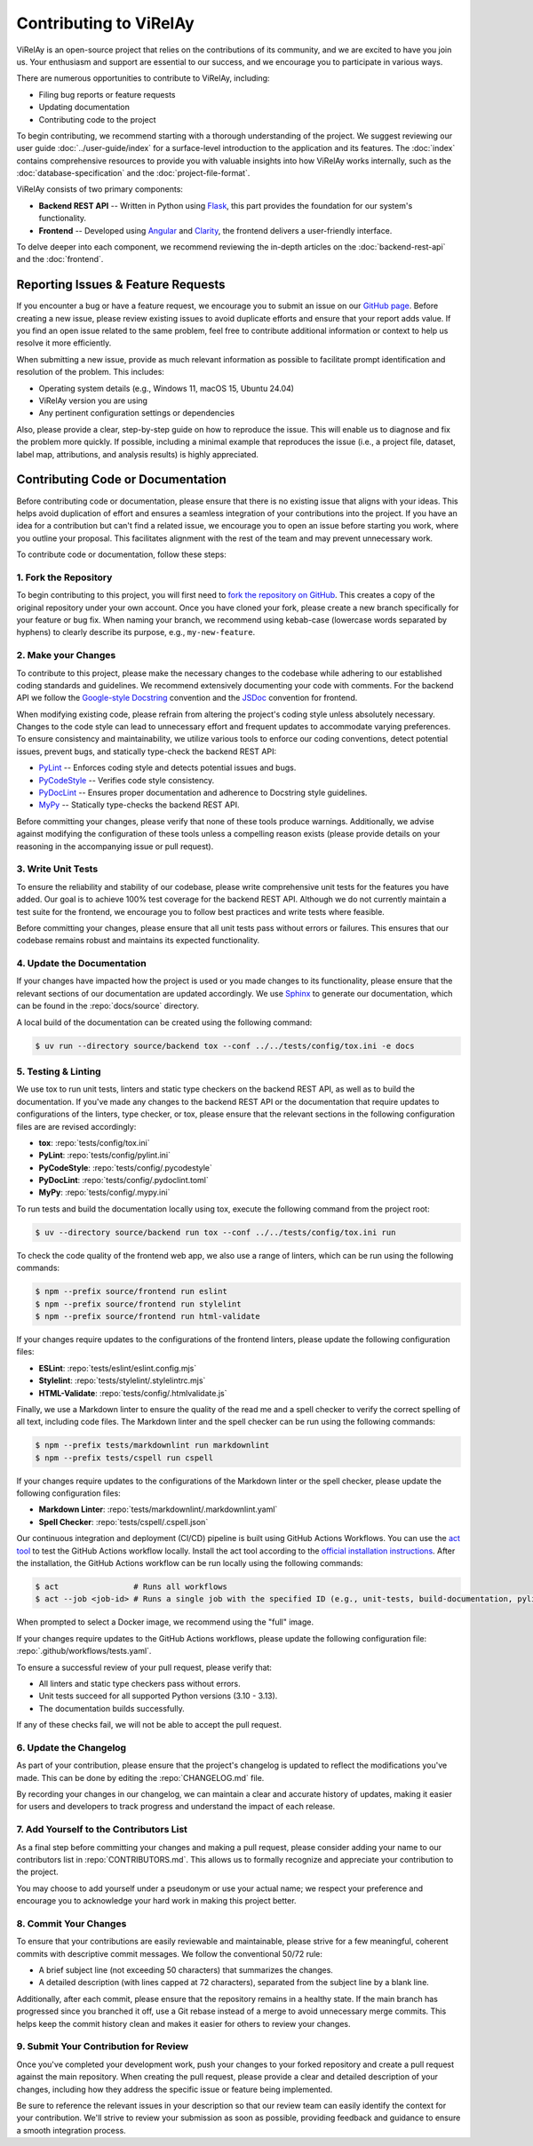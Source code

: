 =======================
Contributing to ViRelAy
=======================

ViRelAy is an open-source project that relies on the contributions of its community, and we are excited to have you join us. Your enthusiasm and support are essential to our success, and we encourage you to participate in various ways.

There are numerous opportunities to contribute to ViRelAy, including:

* Filing bug reports or feature requests
* Updating documentation
* Contributing code to the project

To begin contributing, we recommend starting with a thorough understanding of the project. We suggest reviewing our user guide :doc:`../user-guide/index` for a surface-level introduction to the application and its features. The :doc:`index` contains comprehensive resources to provide you with valuable insights into how ViRelAy works internally, such as the :doc:`database-specification` and the :doc:`project-file-format`.

ViRelAy consists of two primary components:

* **Backend REST API** -- Written in Python using `Flask <https://flask.palletsprojects.com/en/stable/>`_, this part provides the foundation for our system's functionality.
* **Frontend** -- Developed using `Angular <https://angular.io/>`_ and `Clarity <https://clarity.design/>`_, the frontend delivers a user-friendly interface.


To delve deeper into each component, we recommend reviewing the in-depth articles on the :doc:`backend-rest-api` and the :doc:`frontend`.

Reporting Issues & Feature Requests
===================================

If you encounter a bug or have a feature request, we encourage you to submit an issue on our `GitHub page <https://github.com/virelay/virelay/issues>`_. Before creating a new issue, please review existing issues to avoid duplicate efforts and ensure that your report adds value. If you find an open issue related to the same problem, feel free to contribute additional information or context to help us resolve it more efficiently.

When submitting a new issue, provide as much relevant information as possible to facilitate prompt identification and resolution of the problem. This includes:

* Operating system details (e.g., Windows 11, macOS 15, Ubuntu 24.04)
* ViRelAy version you are using
* Any pertinent configuration settings or dependencies

Also, please provide a clear, step-by-step guide on how to reproduce the issue. This will enable us to diagnose and fix the problem more quickly. If possible, including a minimal example that reproduces the issue (i.e., a project file, dataset, label map, attributions, and analysis results) is highly appreciated.

Contributing Code or Documentation
==================================

Before contributing code or documentation, please ensure that there is no existing issue that aligns with your ideas. This helps avoid duplication of effort and ensures a seamless integration of your contributions into the project. If you have an idea for a contribution but can't find a related issue, we encourage you to open an issue before starting you work, where you outline your proposal. This facilitates alignment with the rest of the team and may prevent unnecessary work.

To contribute code or documentation, follow these steps:

1. Fork the Repository
----------------------

To begin contributing to this project, you will first need to `fork the repository on GitHub <https://github.com/virelay/virelay/fork>`_. This creates a copy of the original repository under your own account. Once you have cloned your fork, please create a new branch specifically for your feature or bug fix. When naming your branch, we recommend using kebab-case (lowercase words separated by hyphens) to clearly describe its purpose, e.g., ``my-new-feature``.

2. Make your Changes
--------------------

To contribute to this project, please make the necessary changes to the codebase while adhering to our established coding standards and guidelines. We recommend extensively documenting your code with comments. For the backend API we follow the `Google-style Docstring <https://google.github.io/styleguide/pyguide.html#38-comments-and-docstrings>`_ convention and the `JSDoc <https://www.typescriptlang.org/docs/handbook/jsdoc-supported-types.html>`_ convention for frontend.

When modifying existing code, please refrain from altering the project's coding style unless absolutely necessary. Changes to the code style can lead to unnecessary effort and frequent updates to accommodate varying preferences. To ensure consistency and maintainability, we utilize various tools to enforce our coding conventions, detect potential issues, prevent bugs, and statically type-check the backend REST API:

* `PyLint <https://www.pylint.org/>`_ -- Enforces coding style and detects potential issues and bugs.
* `PyCodeStyle <https://pycodestyle.pycqa.org/en/latest/intro.html>`_ -- Verifies code style consistency.
* `PyDocLint <https://jsh9.github.io/pydoclint/>`_ -- Ensures proper documentation and adherence to Docstring style guidelines.
* `MyPy <https://mypy-lang.org/>`_ -- Statically type-checks the backend REST API.

Before committing your changes, please verify that none of these tools produce warnings. Additionally, we advise against modifying the configuration of these tools unless a compelling reason exists (please provide details on your reasoning in the accompanying issue or pull request).

3. Write Unit Tests
-------------------

To ensure the reliability and stability of our codebase, please write comprehensive unit tests for the features you have added. Our goal is to achieve 100% test coverage for the backend REST API. Although we do not currently maintain a test suite for the frontend, we encourage you to follow best practices and write tests where feasible.

Before committing your changes, please ensure that all unit tests pass without errors or failures. This ensures that our codebase remains robust and maintains its expected functionality.

4. Update the Documentation
---------------------------

If your changes have impacted how the project is used or you made changes to its functionality, please ensure that the relevant sections of our documentation are updated accordingly. We use `Sphinx <https://www.sphinx-doc.org/en/master/>`_ to generate our documentation, which can be found in the :repo:`docs/source` directory.

A local build of the documentation can be created using the following command:

.. code-block:: console

    $ uv run --directory source/backend tox --conf ../../tests/config/tox.ini -e docs

5. Testing & Linting
--------------------

We use tox to run unit tests, linters and static type checkers on the backend REST API, as well as to build the documentation. If you've made any changes to the backend REST API or the documentation that require updates to configurations of the linters, type checker, or tox, please ensure that the relevant sections in the following configuration files are are revised accordingly:

* **tox**: :repo:`tests/config/tox.ini`
* **PyLint**: :repo:`tests/config/pylint.ini`
* **PyCodeStyle**: :repo:`tests/config/.pycodestyle`
* **PyDocLint**: :repo:`tests/config/.pydoclint.toml`
* **MyPy**: :repo:`tests/config/.mypy.ini`

To run tests and build the documentation locally using tox, execute the following command from the project root:

.. code-block:: console

    $ uv --directory source/backend run tox --conf ../../tests/config/tox.ini run

To check the code quality of the frontend web app, we also use a range of linters, which can be run using the following commands:

.. code-block:: console

    $ npm --prefix source/frontend run eslint
    $ npm --prefix source/frontend run stylelint
    $ npm --prefix source/frontend run html-validate

If your changes require updates to the configurations of the frontend linters, please update the following configuration files:

* **ESLint**: :repo:`tests/eslint/eslint.config.mjs`
* **Stylelint**: :repo:`tests/stylelint/.stylelintrc.mjs`
* **HTML-Validate**: :repo:`tests/config/.htmlvalidate.js`

Finally, we use a Markdown linter to ensure the quality of the read me and a spell checker to verify the correct spelling of all text, including code files. The Markdown linter and the spell checker can be run using the following commands:

.. code-block:: console

    $ npm --prefix tests/markdownlint run markdownlint
    $ npm --prefix tests/cspell run cspell

If your changes require updates to the configurations of the Markdown linter or the spell checker, please update the following configuration files:

* **Markdown Linter**: :repo:`tests/markdownlint/.markdownlint.yaml`
* **Spell Checker**: :repo:`tests/cspell/.cspell.json`

Our continuous integration and deployment (CI/CD) pipeline is built using GitHub Actions Workflows. You can use the `act tool <https://nektosact.com/>`_ to test the GitHub Actions workflow locally. Install the act tool according to the `official installation instructions <https://nektosact.com/installation/index.html>`_. After the installation, the GitHub Actions workflow can be run locally using the following commands:

.. code-block:: console

    $ act                # Runs all workflows
    $ act --job <job-id> # Runs a single job with the specified ID (e.g., unit-tests, build-documentation, pylint, etc.)

When prompted to select a Docker image, we recommend using the "full" image.

If your changes require updates to the GitHub Actions workflows, please update the following configuration file: :repo:`.github/workflows/tests.yaml`.

To ensure a successful review of your pull request, please verify that:

* All linters and static type checkers pass without errors.
* Unit tests succeed for all supported Python versions (3.10 - 3.13).
* The documentation builds successfully.

If any of these checks fail, we will not be able to accept the pull request.


6. Update the Changelog
-----------------------

As part of your contribution, please ensure that the project's changelog is updated to reflect the modifications you've made. This can be done by editing the :repo:`CHANGELOG.md` file.

By recording your changes in our changelog, we can maintain a clear and accurate history of updates, making it easier for users and developers to track progress and understand the impact of each release.

7. Add Yourself to the Contributors List
----------------------------------------

As a final step before committing your changes and making a pull request, please consider adding your name to our contributors list in :repo:`CONTRIBUTORS.md`. This allows us to formally recognize and appreciate your contribution to the project.

You may choose to add yourself under a pseudonym or use your actual name; we respect your preference and encourage you to acknowledge your hard work in making this project better.

8. Commit Your Changes
----------------------

To ensure that your contributions are easily reviewable and maintainable, please strive for a few meaningful, coherent commits with descriptive commit messages. We follow the conventional 50/72 rule:

* A brief subject line (not exceeding 50 characters) that summarizes the changes.
* A detailed description (with lines capped at 72 characters), separated from the subject line by a blank line.

Additionally, after each commit, please ensure that the repository remains in a healthy state. If the main branch has progressed since you branched it off, use a Git rebase instead of a merge to avoid unnecessary merge commits. This helps keep the commit history clean and makes it easier for others to review your changes.

9. Submit Your Contribution for Review
--------------------------------------

Once you've completed your development work, push your changes to your forked repository and create a pull request against the main repository. When creating the pull request, please provide a clear and detailed description of your changes, including how they address the specific issue or feature being implemented.

Be sure to reference the relevant issues in your description so that our review team can easily identify the context for your contribution. We'll strive to review your submission as soon as possible, providing feedback and guidance to ensure a smooth integration process.

